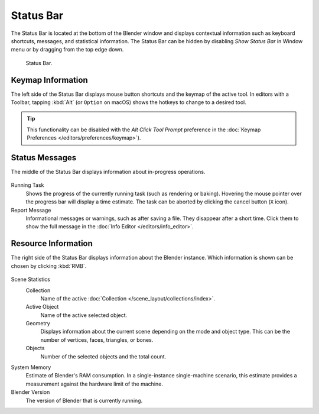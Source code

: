 
**********
Status Bar
**********

The Status Bar is located at the bottom of the Blender window and displays contextual information such as
keyboard shortcuts, messages, and statistical information.
The Status Bar can be hidden by disabling *Show Status Bar* in Window menu or by dragging from the top edge down.

.. figure:: /images/interface_window-system_status-bar_ui.png

   Status Bar.


Keymap Information
==================

The left side of the Status Bar displays mouse button shortcuts and the keymap of the active tool.
In editors with a Toolbar, tapping :kbd:`Alt` (or ``Option`` on macOS)
shows the hotkeys to change to a desired tool.

.. tip::

   This functionality can be disabled with the *Alt Click Tool Prompt*
   preference in the :doc:`Keymap Preferences </editors/preferences/keymap>`).

.. figure:: /images/interface_window-system_status-bar_ui-left.png
   :align: center


Status Messages
===============

The middle of the Status Bar displays information about in-progress operations.

.. figure:: /images/interface_window-system_status-bar_ui-center.png
   :align: center

Running Task
   Shows the progress of the currently running task (such as rendering or baking).
   Hovering the mouse pointer over the progress bar will display a time estimate.
   The task can be aborted by clicking the cancel button (``X`` icon).
Report Message
   Informational messages or warnings, such as after saving a file.
   They disappear after a short time.
   Click them to show the full message in the :doc:`Info Editor </editors/info_editor>`.


Resource Information
====================

The right side of the Status Bar displays information about the Blender instance.
Which information is shown can be chosen by clicking :kbd:`RMB`.

.. figure:: /images/interface_window-system_status-bar_ui-right.png
   :align: center

Scene Statistics
   Collection
      Name of the active :doc:`Collection </scene_layout/collections/index>`.
   Active Object
      Name of the active selected object.
   Geometry
      Displays information about the current scene depending on the mode and object type.
      This can be the number of vertices, faces, triangles, or bones.
   Objects
      Number of the selected objects and the total count.

System Memory
   Estimate of Blender's RAM consumption. In a single-instance single-machine scenario,
   this estimate provides a measurement against the hardware limit of the machine.

Blender Version
   The version of Blender that is currently running.
